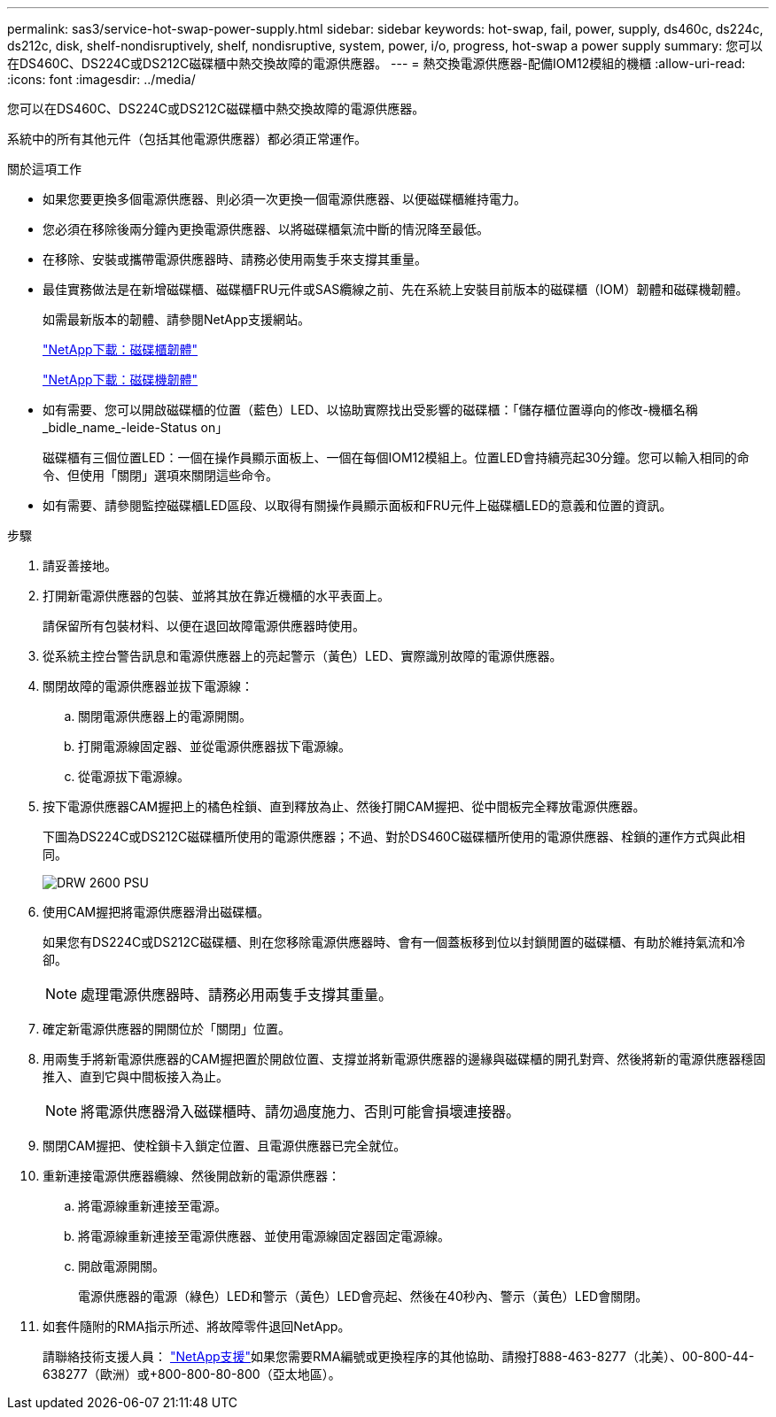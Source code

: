 ---
permalink: sas3/service-hot-swap-power-supply.html 
sidebar: sidebar 
keywords: hot-swap, fail, power, supply, ds460c, ds224c, ds212c, disk, shelf-nondisruptively, shelf, nondisruptive, system, power, i/o, progress, hot-swap a power supply 
summary: 您可以在DS460C、DS224C或DS212C磁碟櫃中熱交換故障的電源供應器。 
---
= 熱交換電源供應器-配備IOM12模組的機櫃
:allow-uri-read: 
:icons: font
:imagesdir: ../media/


[role="lead"]
您可以在DS460C、DS224C或DS212C磁碟櫃中熱交換故障的電源供應器。

系統中的所有其他元件（包括其他電源供應器）都必須正常運作。

.關於這項工作
* 如果您要更換多個電源供應器、則必須一次更換一個電源供應器、以便磁碟櫃維持電力。
* 您必須在移除後兩分鐘內更換電源供應器、以將磁碟櫃氣流中斷的情況降至最低。
* 在移除、安裝或攜帶電源供應器時、請務必使用兩隻手來支撐其重量。
* 最佳實務做法是在新增磁碟櫃、磁碟櫃FRU元件或SAS纜線之前、先在系統上安裝目前版本的磁碟櫃（IOM）韌體和磁碟機韌體。
+
如需最新版本的韌體、請參閱NetApp支援網站。

+
https://mysupport.netapp.com/site/downloads/firmware/disk-shelf-firmware["NetApp下載：磁碟櫃韌體"]

+
https://mysupport.netapp.com/site/downloads/firmware/disk-drive-firmware["NetApp下載：磁碟機韌體"]

* 如有需要、您可以開啟磁碟櫃的位置（藍色）LED、以協助實際找出受影響的磁碟櫃：「儲存櫃位置導向的修改-機櫃名稱_bidle_name_-leide-Status on」
+
磁碟櫃有三個位置LED：一個在操作員顯示面板上、一個在每個IOM12模組上。位置LED會持續亮起30分鐘。您可以輸入相同的命令、但使用「關閉」選項來關閉這些命令。

* 如有需要、請參閱監控磁碟櫃LED區段、以取得有關操作員顯示面板和FRU元件上磁碟櫃LED的意義和位置的資訊。


.步驟
. 請妥善接地。
. 打開新電源供應器的包裝、並將其放在靠近機櫃的水平表面上。
+
請保留所有包裝材料、以便在退回故障電源供應器時使用。

. 從系統主控台警告訊息和電源供應器上的亮起警示（黃色）LED、實際識別故障的電源供應器。
. 關閉故障的電源供應器並拔下電源線：
+
.. 關閉電源供應器上的電源開關。
.. 打開電源線固定器、並從電源供應器拔下電源線。
.. 從電源拔下電源線。


. 按下電源供應器CAM握把上的橘色栓鎖、直到釋放為止、然後打開CAM握把、從中間板完全釋放電源供應器。
+
下圖為DS224C或DS212C磁碟櫃所使用的電源供應器；不過、對於DS460C磁碟櫃所使用的電源供應器、栓鎖的運作方式與此相同。

+
image::../media/drw_2600_psu.gif[DRW 2600 PSU]

. 使用CAM握把將電源供應器滑出磁碟櫃。
+
如果您有DS224C或DS212C磁碟櫃、則在您移除電源供應器時、會有一個蓋板移到位以封鎖閒置的磁碟櫃、有助於維持氣流和冷卻。

+

NOTE: 處理電源供應器時、請務必用兩隻手支撐其重量。

. 確定新電源供應器的開關位於「關閉」位置。
. 用兩隻手將新電源供應器的CAM握把置於開啟位置、支撐並將新電源供應器的邊緣與磁碟櫃的開孔對齊、然後將新的電源供應器穩固推入、直到它與中間板接入為止。
+

NOTE: 將電源供應器滑入磁碟櫃時、請勿過度施力、否則可能會損壞連接器。

. 關閉CAM握把、使栓鎖卡入鎖定位置、且電源供應器已完全就位。
. 重新連接電源供應器纜線、然後開啟新的電源供應器：
+
.. 將電源線重新連接至電源。
.. 將電源線重新連接至電源供應器、並使用電源線固定器固定電源線。
.. 開啟電源開關。
+
電源供應器的電源（綠色）LED和警示（黃色）LED會亮起、然後在40秒內、警示（黃色）LED會關閉。



. 如套件隨附的RMA指示所述、將故障零件退回NetApp。
+
請聯絡技術支援人員： https://mysupport.netapp.com/site/global/dashboard["NetApp支援"]如果您需要RMA編號或更換程序的其他協助、請撥打888-463-8277（北美）、00-800-44-638277（歐洲）或+800-800-80-800（亞太地區）。


